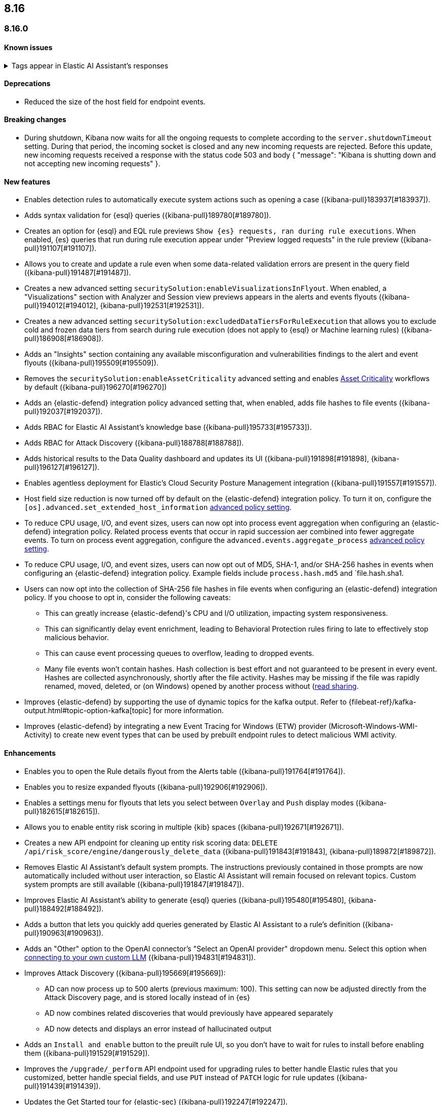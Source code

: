 [[release-notes-header-8.16.0]]
== 8.16

[discrete]
[[release-notes-8.16.0]]
=== 8.16.0

[discrete]
[[known-issue-8.16.0]]
==== Known issues

// tag::known-issue-189676[]
[discrete]
.Tags appear in Elastic AI Assistant's responses
[%collapsible]
====
*Details* +
On August 1, 2024, it was discovered that Elastic AI Assistant's responses when using Bedrock Sonnet 3.5 may include `<antThinking>` tags, for example `<search_quality_reflection>` ({kibana-issue}189676[#189676]).

====
// end::known-issue-189676[]

[discrete]
[[deprecations-8.16.0]]
==== Deprecations
* Reduced the size of the host field for endpoint events. 
//14677 - noting because this was missed by the rn tool.

[discrete]
[[breaking-changes-8.16.0]]
==== Breaking changes

* During shutdown, Kibana now waits for all the ongoing requests to complete according to the `server.shutdownTimeout` setting. During that period, the incoming socket is closed and any new incoming requests are rejected. Before this update, new incoming requests received a response with the status code 503 and body { "message": "Kibana is shutting down and not accepting new incoming requests" }.

[discrete]
[[features-8.16.0]]
==== New features

// * Introduces a new API route for listing Entity Store entities: `GET /api/entity_store/entities/list` ({kibana-pull}192806[#192806]).
* Enables detection rules to automatically execute system actions such as opening a case ({kibana-pull}183937[#183937]). 
* Adds syntax validation for {esql} queries ({kibana-pull}189780[#189780]).
* Creates an option for {esql} and EQL rule previews `Show {es} requests, ran during rule executions`. When enabled, {es} queries that run during rule execution appear under "Preview logged requests" in the rule preview ({kibana-pull}191107[#191107]).
* Allows you to create and update a rule even when some data-related validation errors are present in the query field ({kibana-pull}191487[#191487]).
* Creates a new advanced setting `securitySolution:enableVisualizationsInFlyout`. When enabled, a "Visualizations" section with Analyzer and Session view previews appears in the alerts and events flyouts ({kibana-pull}194012[#194012], {kibana-pull}192531[#192531]).
* Creates a new advanced setting `securitySolution:excludedDataTiersForRuleExecution` that allows you to exclude cold and frozen data tiers from search during rule execution (does not apply to {esql} or Machine learning rules) ({kibana-pull}186908[#186908]). 
* Adds an "Insights" section containing any available misconfiguration and vulnerabilities findings to the alert and event flyouts ({kibana-pull}195509[#195509]).
* Removes the `securitySolution:enableAssetCriticality` advanced setting and enables <<asset-criticality, Asset Criticality>> workflows by default ({kibana-pull}196270[#196270])
* Adds an {elastic-defend} integration policy advanced setting that, when enabled, adds file hashes to file events ({kibana-pull}192037[#192037]).
* Adds RBAC for Elastic AI Assistant's knowledge base ({kibana-pull}195733[#195733]).
* Adds RBAC for Attack Discovery ({kibana-pull}188788[#188788]).
* Adds historical results to the Data Quality dashboard and updates its UI ({kibana-pull}191898[#191898], {kibana-pull}196127[#196127]). 
* Enables agentless deployment for Elastic's Cloud Security Posture Management integration ({kibana-pull}191557[#191557]).
//The following are Defend/Endpoint PRs. Still need to clean them up.
* Host field size reduction is now turned off by default on the {elastic-defend} integration policy. To turn it on, configure the `[os].advanced.set_extended_host_information` <<adv-policy-settings,advanced policy setting>>.
* To reduce CPU usage, I/O, and event sizes, users can now opt into process event aggregation when configuring an {elastic-defend} integration policy. Related process events that occur in rapid succession aer combined into fewer aggregate events. To turn on process event aggregation, configure the `advanced.events.aggregate_process` <<adv-policy-settings,advanced policy setting>>.
* To reduce CPU usage, I/O, and event sizes, users can now opt out of MD5, SHA-1, and/or SHA-256 hashes in events when configuring an {elastic-defend} integration policy. Example fields include `process.hash.md5` and `file.hash.sha1. 
* Users can now opt into the collection of SHA-256 file hashes in file events when configuring an {elastic-defend} integration policy. If you choose to opt in, consider the following caveats: 
** This can greatly increase {elastic-defend}'s CPU and I/O utilization, impacting system responsiveness.
** This can significantly delay event enrichment, leading to Behavioral Protection rules firing to late to effectively stop malicious behavior.
** This can cause event processing queues to overflow, leading to dropped events.
** Many file events won't contain hashes. Hash collection is best effort and not guaranteed to be present in every event. Hashes are collected asynchronously, shortly after the file activity. Hashes may be missing if the file was rapidly renamed, moved, deleted, or (on Windows) opened by another process without (https://learn.microsoft.com/en-us/windows/win32/fileio/creating-and-opening-files)[read sharing].
* Improves {elastic-defend} by supporting the use of dynamic topics for the kafka output. Refer to {filebeat-ref}/kafka-output.html#topic-option-kafka[topic] for more information.
* Improves {elastic-defend} by integrating a new Event Tracing for Windows (ETW) provider (Microsoft-Windows-WMI-Activity) to create new event types that can be used by prebuilt endpoint rules to detect malicious WMI activity.

[discrete]
[[enhancements-8.16.0]]
==== Enhancements
* Enables you to open the Rule details flyout from the Alerts table ({kibana-pull}191764[#191764]).
* Enables you to resize expanded flyouts ({kibana-pull}192906[#192906]).
* Enables a settings menu for flyouts that lets you select between `Overlay` and `Push` display modes ({kibana-pull}182615[#182615]).
* Allows you to enable entity risk scoring in multiple {kib} spaces ({kibana-pull}192671[#192671]).
* Creates a new API endpoint for cleaning up entity risk scoring data: `DELETE /api/risk_score/engine/dangerously_delete_data` ({kibana-pull}191843[#191843], {kibana-pull}189872[#189872]). 
* Removes Elastic AI Assistant's default system prompts. The instructions previously contained in those prompts are now automatically included without user interaction, so Elastic AI Assistant will remain focused on relevant topics. Custom system prompts are still available ({kibana-pull}191847[#191847]). 
* Improves Elastic AI Assistant's ability to generate {esql} queries ({kibana-pull}195480[#195480], {kibana-pull}188492[#188492]). 
* Adds a button that lets you quickly add queries generated by Elastic AI Assistant to a rule's definition ({kibana-pull}190963[#190963]).
* Adds an "Other" option to the OpenAI connector's "Select an OpenAI provider" dropdown menu. Select this option when <<connect-to-byo-llm, connecting to your own custom LLM>> ({kibana-pull}194831[#194831]).
* Improves Attack Discovery ({kibana-pull}195669[#195669]): 
** AD can now process up to 500 alerts (previous maximum: 100). This setting can now be adjusted directly from the Attack Discovery page, and is stored locally instead of in {es}
** AD now combines related discoveries that would previously have appeared separately
** AD now detects and displays an error instead of hallucinated output
* Adds an `Install and enable` button to the preuilt rule UI, so you don't have to wait for rules to install before enabling them ({kibana-pull}191529[#191529]). 
* Improves the `/upgrade/_perform` API endpoint used for upgrading rules to better handle Elastic rules that you customized, better handle special fields, and use `PUT` instead of `PATCH` logic for rule updates ({kibana-pull}191439[#191439]). 
* Updates the Get Started tour for {elastic-sec} ({kibana-pull}192247[#192247]). 
* Improves loading performance for various pages in {kib} ({kibana-pull}194241[#194241]). 
* Adds Alert Suppression and Investigation Fields to the rule upgrade workflow ({kibana-pull}195499[#195499]). 
* Adds User and Global Artifacts to the {fleet} Policy Response flyout and to the Endpoint Details flyout ({kibana-pull}184125[#184125]). 
* Allows you to set the risk scoring engine to run automatically after you upload asset criticality data ({kibana-pull}187577[#187577]). 
* Adds a {kib} advanced setting `securitySolution:maxUnassociatedNotes` that allows you to set the maximum number of notes that are not associated with a timeline ({kibana-pull}194947[#194947]). 
* Adds the `IS` operator as an option when configuring a Windows signature blocklist entry ({kibana-pull}190515[#190515]). 
* Allows you to disable the defend hardware call stacks feature ({kibana-pull}190553[#190553]). 
* Improves network previews in the Alert details flyout ({kibana-pull}190560[#190560]). 
//The following are Defend/Endpoint PRs. Still need to clean them up.
* Improved `call_stack_final_user_module` attribution where potential `proxy_call` modules are encountered during Windows call stack analysis.
* Adds additional fields to {elastic-defend} API events to improve context for the triage of Behavior Alerts. The new `call_stack_final_user_module` fields are `allocation_private_bytes`, `protection`, `protection_provenance_path`, and `reason`.
* Add a new {elastic-defend} API event for (https://learn.microsoft.com/en-us/windows/win32/api/ioapiset/nf-ioapiset-deviceiocontrol)[`DeviceIoControl`] calls to support detection of driver abuse. This feature is only supported on Windows 11 Desktop versions.
* Upon start, Endpoint service will update security artifacts before arming itself with policy.
* Improves error messages when {elastic-defend} receives invalid or unsupported cryptographic keys via policy.
* If {elastic-defend} loses connectivity to {agent} for an extended period of time, it will notify {fleet} that it is "orphaned." {fleet} can use this information to provide additional context to the user.
* Adds SOCKS5 proxy support to {ls} output.
* On Windows, Defend will now use (https://www.elastic.co/security-labs/finding-truth-in-the-shadows)[Intel CET and AMD Shadow Stacks] to collect call stacks, where supported.  This improves performance and enables detection of certain defense evasions.
* Restore {elastic-defend} support for Windows Server 2012, which was removed in 8.13.0.
* Improvements to {elastic-defend}'s caching to reduce memory usage on Windows.
* Reduced size of process events by default, reducing excessive process ancestry entries and shortening the entity id.
* Improve reliability and system resource usage of {elastic-defend}'s Windows network driver.

[discrete]
[[bug-fixes-8.16.0]]
==== Bug fixes

* Prevents an empty warning message from appearing for rule executions ({kibana-pull}186096[#186096]). 
* Fixes an error that could occur during rule execution when the source index had a text field that was noncompliant with ECS ({kibana-pull}187673[#187673]). 
* Removes unnecessary empty space below the Open Timeline modal's title ({kibana-pull}188837[#188837]). 
* Added a tag that was missing from an FTR suite ({kibana-pull}189661[#189661]). 
* Improves the Alerts table's performance ({kibana-pull}192827[#192827]). 
* Removes the requirement that you have unnecessary {kib} {fleet} privileges to access some cloud security posture Findings ({kibana-pull}194069[#194069]).
* Fixes an issue that could cause fields for all indices to appear when you tried to add a rule filter ({kibana-pull}194678[#194678]).
//The following are Defend/Endpoint PRs. Still need to clean them up.
* Fixed a bug where network event deduplication logic could incorrectly drop Linux network events.
* Fixes a bug where Windows API events may be dropped if they contain Unicode characters that cannot be converted to ANSI.
* If {elastic-defend} is unable to enrich a memory region in an API event, it will now remove that field instead of emitting an empty `memory_region`.
* Fix a bug where {elastic-defend} can fail to properly enrich Windows API events for short-lived processes on older operating systems that don't natively include this telemetry, such as Windows Server 2019.  This may result in dropped or unattributed API events.
* When requested to use fqdn in the `host.name` field, endpoint will now report the fqdn exactly  as the os reports it, rather than lowercasing by default. This will ensure host name uniformity with beats products.
* Fixes a bug in behavior protection alerts, where prevention alerts could mistakenly be labeled as detection alerts.
* Fixed an issue where a busy Kafka connection could lead to {elastic-defend} crashing.
